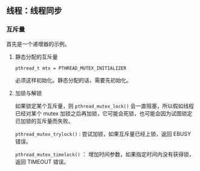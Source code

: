 ** 线程：线程同步

*** 互斥量

首先是一个递增器的示例。

**** 静态分配的互斥量

~pthread_t mtx = PTHREAD_MUTEX_INITIALIZER~

必须这样初始化。静态分配的话，需要先初始化。

**** 加锁与解锁

如果锁定某个互斥量，则 ~pthread_mutex_lock()~ 会一直阻塞，所以假如线程已经对某个 mutex 加锁之后再加锁，它可能会死锁，也可能会因为试图锁定已加锁的互斥量而失败。

~pthread_mutex_trylock()~ : 尝试加锁，如果互斥量已经上锁，返回 EBUSY 错误。

~pthread_mutex_timelock()~ ： 增加时间参数，如果指定时间内没有获得锁，返回 TIMEOUT 错误。
